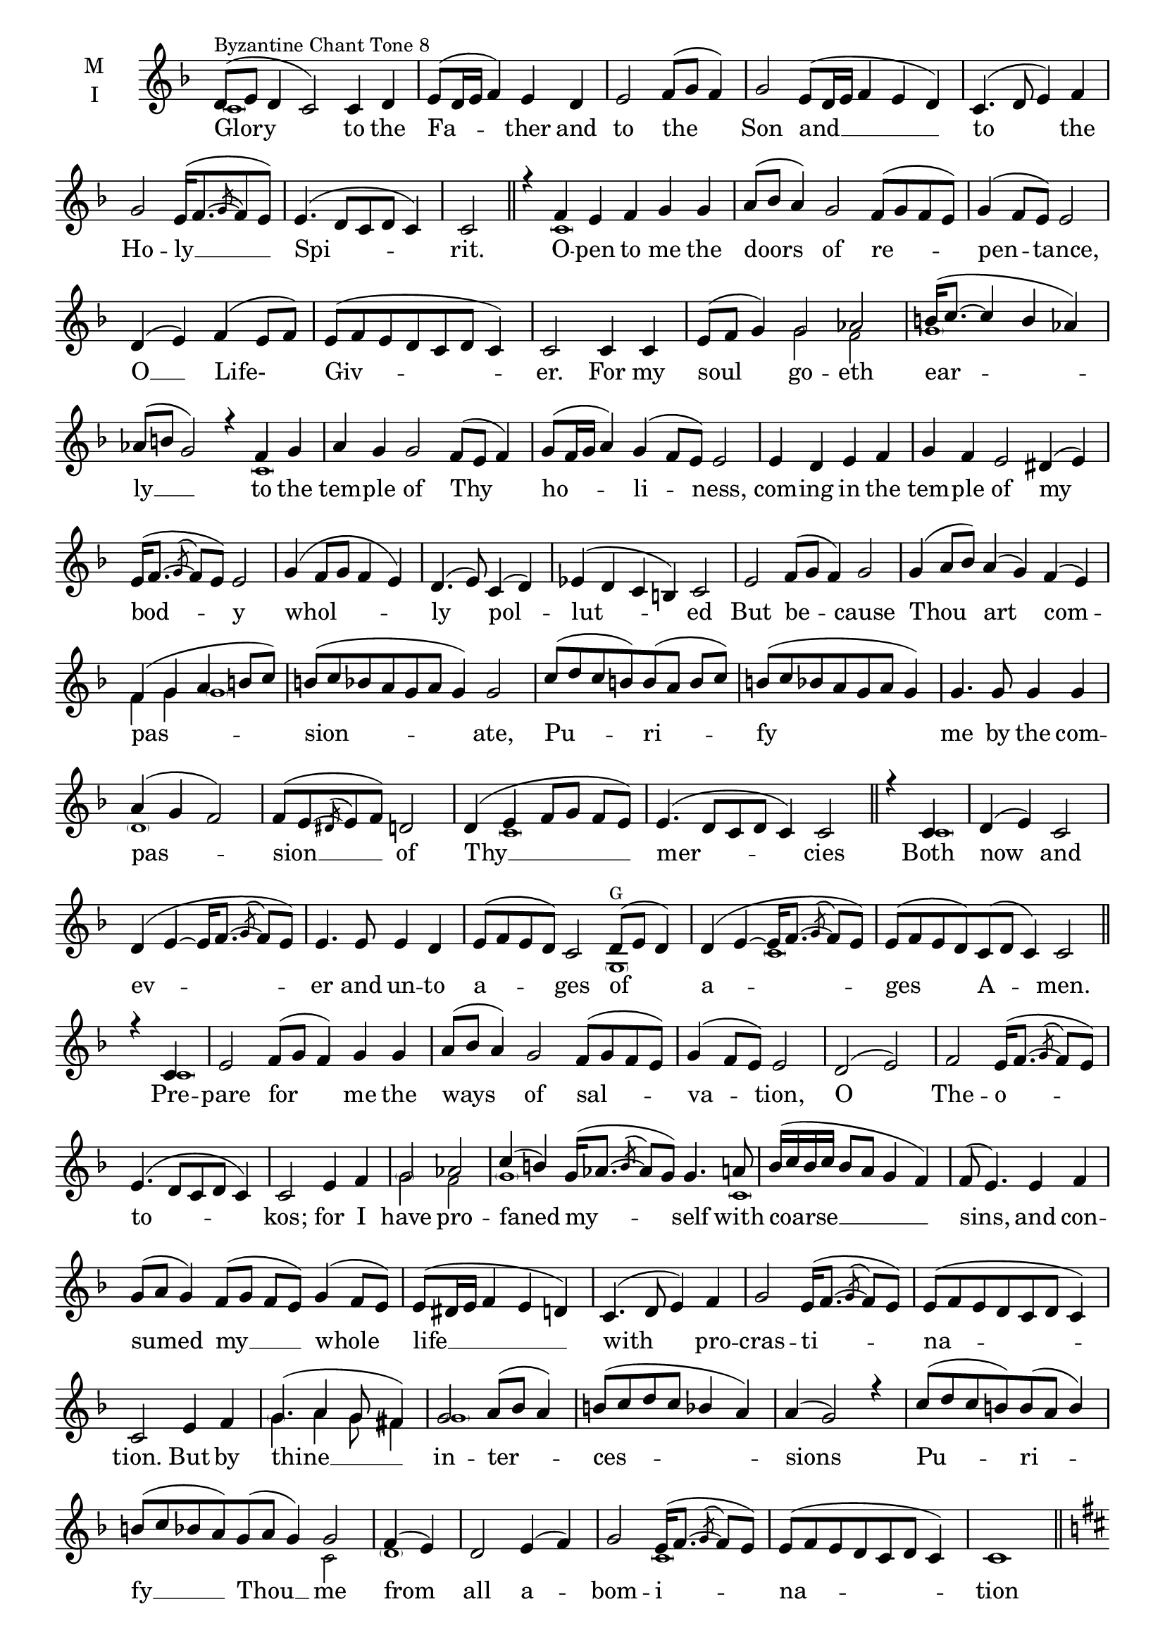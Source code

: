 \version "2.18.2"

onebm=\set Timing.measureLength = #(ly:make-moment 1/4)
twobm=\set Timing.measureLength = #(ly:make-moment 2/4)
fourbm=\set Timing.measureLength = #(ly:make-moment 4/4)
fivebm=\set Timing.measureLength = #(ly:make-moment 5/4)
sixbm= \set Timing.measureLength = #(ly:make-moment 6/4)


global = {
  \time 6/4 % Starts with
  \key f \major
}

lyricText = \lyricmode {
  Glory to the Fa -- ther and to the Son
  and __ to the Ho -- ly __ Spi -- rit.

  O -- pen to me the doors of re -- pen -- tance,
  O __ Life- Giv -- er.
  For my soul go -- eth ear -- ly __
  to the tem -- ple of Thy ho -- li -- ness,
  com -- ing in the tem -- ple of my bod -- y
  whol -- ly pol -- lut -- ed
  But be -- cause Thou art com -- pas -- sion -- ate,
  Pu -- ri -- fy me by the com -- pas -- sion __  of Thy __  mer -- cies

  Both now and ev -- er
  and un -- to a -- ges of a -- ges A -- men.

  Pre -- pare for me the ways of sal -- va -- tion,
  O The -- o -- to -- kos;
  for I have pro -- faned my -- self with coarse __ sins,
  and con -- sumed my __ whole life __
  with pro -- cras -- ti -- na -- tion.
  But by thine __ in -- ter -- ces -- sions
  Pu -- ri -- fy __  Thou __  me
  from all a -- bom -- i -- na -- tion

  Have mer -- cy up -- on me, O God, ac -- cord -- ing to Thy great mer -- cy;
  and ac -- cord -- ing to the  mul -- ti -- tude of Thy com -- pas -- sions
  blot out mine in -- iq -- ui -- ties.

  If I think up -- on the mul -- ti -- tude of my __ e -- vil deeds,
  wretch that I __  am,
  I trem -- ble for the ter -- ri -- ble
  Day of Judg -- ment.
  But trust -- ing the com -- pas -- sion of Thy mer -- cy,
  I shout to Thee __ like Da -- vid:
  Have mer -- cy up -- on me,
  O God, __
  ac -- cord -- ing to __ thy great __ Mer -- cy. __
}

melody = \relative g' {
  % Glory to the Father and to the Son
  d8(^\markup{\small{Byzantine Chant Tone 8}} e d4 c2) c4 d |
    \fourbm e8( d16 e f4) e d | e2 f8( g f4) |\sixbm g2
  % And to the Holy Spirit.
  e8( d16 e f4 e d) |\fourbm c4.( d8 e4) f | g2 e16([ f8.~ \acciaccatura{g8} f8 e]) |
     e4.( d8 c d c4) |\twobm c2 \bar"||"

  % Open to me the doors of repentance,
  \sixbm r4 f4 e f g g | a8( bes a4) g2 f8( g f e ) |\fourbm g4( f8 e) e2 |
  % O Life-Giver.
  d4( e) f( e8 f) | e8(f e d c d c4) | c2
  % For my soul goeth early
  c4 c |\sixbm e8( f g4) g2 aes |\fourbm b16( c8.~ c4 b aes) |\sixbm aes8(b g2)
  % to the temple of Thy holiness,
  r4 f4 g | a g g2 f8( e f4) | g8( f16 g a4) g4( f8 e) e2 |
  % coming in the temple of my body
  \fourbm e4 d e f |\sixbm g f e2 dis4( e) |\fourbm e16( f8.~ \acciaccatura{g8} f8 e) e2 |
  % wholly polluted
  g4( f8 g f4 e) | d4.( e8) c4( d) |\sixbm ees( d c b) c2 |
  % But because Thou art compassionate,
  e2 f8( g f4) g2 | g4( a8 bes) a4( g) f( e) |\fourbm f( g a b8 c) |\sixbm b( c bes a g a g4) g2 |
  % Purify me by the compassion of Thy mercies
  \fourbm c8( d c b) b( a b c) | b( c bes a  g a g4) | g4. g8 g4 g | a4( g f2) |
     f8( e~ \acciaccatura{dis8} e f) d2 | d4( e f8 g f e) |\sixbm e4.( d8 c d c4) c2 \bar "||"

  % Both now and ever
  \twobm r4 c |\fourbm d4( e) c2 | d4( e4~ e16 f8.~ \acciaccatura{g8} f8 e) | e4.
  % and unto ages of ages Amen.
  e8 e4 d |\sixbm e8( f e d) c2 d8( e d4) |\fourbm d4( e4~ e16 f8.~ \acciaccatura{g8} f8 e) |
     \sixbm e( f e d) c( d c4) c2 \bar"||"

  % Prepare for me the ways of salvation,
  \twobm r4 c4 |\sixbm e2 f8( g f4) g g | a8( bes a4) g2 f8( g f e) |\fourbm g4( f8 e) e2 |
  % O Theotokos;
  d( e) f2 e16( f8.~ \acciaccatura{g8} f8 e) | e4.( d8 c d c4) | c2
  % for I have profaned myself with coarse sins,
  e4 f | g2 aes |\sixbm c4( b) g16( aes8.~ \acciaccatura{b} aes8 g) g4. a8 |
     \fourbm bes16([ c bes c] bes8 a g4 f) | f8( e4.)
  % and consumed my whole life
  e4 f |\sixbm g8( a g4) f8( g f e) g4( f8 e) |\fourbm e8( dis16 e f4 e d) |
  % with procrastination.
  c4.( d8 e4) f | g2 e16( f8.~ \acciaccatura{g8} f8 e) | | e( f e d c d c4) | c2
  % But by thine intercessions
  e4 f | g4.( a4 g8 fis4) | g2 a8( bes a4) | b8( c d c bes4 a) | a4( g2) r4 |
  % Purify Thou me
  c8( d c b) b8( a b4) |\sixbm b8( c bes a) g8( a g4) g2 |
  % from all abomination
  \twobm f4( e) |\fourbm d2 e4( f) | g2 e16( f8.~ \acciaccatura{g8} f8 e) | e( f e d c d c4) | c1 \bar"||"

  \break \key d \major
  % Have mercy upon me, O God, according to Thy great mercy;
  \onebm r8^\markup{\small{Tone 6 - Quickly!}} d8 |\set Timing.measureLength = #(ly:make-moment 9/4)
     g8 g g g g g g4 g8 a g fis ees fis fis( g) g4 |
  % and according to the multitude of Thy compassions
  \set Timing.measureLength = #(ly:make-moment 9/4)
    d8 d g g g g g g g fis g a bes16( a) g8 r4
  % blot out mine iniquities.
    \override BreathingSign.text = \markup { \musicglyph #"scripts.caesura.curved" } \breathe
    a8(^\markup{\small{slower}} bes) |\set Timing.measureLength = #(ly:make-moment 10/4)
             a4( g) fis g fis8( g fis ees) d( ees d4) d2 \bar"||"

  % If I think upon the multitude of my evil deeds,
  \twobm fis4 g |\fourbm a r8 g g4 a | c8( bes) a4 g fis g8.( fis16 g8 a g4 fis) |
    \sixbm fis8( f4.) fis8( g fis4) g2 |
  % wretch that I am,
  \fourbm a4( g8 fis) fis4( g) | fis8( g fis ees d ees d4) | d2
  % I tremble for the terrible
  d4( ees) | g16( fis g a g8 fis ees4 d) | c2 g'4 g |\sixbm a8([ bes c bes]) a([ bes a g]) g2 |
  % Day of Judgment.
  \fourbm a4( g8 fis) fis4( g) | fis8( g fis ees d ees d4) | d2
  % But trusting the compassion of Thy mercy,
  r4 d4 |\sixbm g8( fis16 g a4) a2 g4 a |\fourbm bes8( a) g4 a bes | cis16( d8.~ d4  cis bes) | bes( a2)
  % I shout to Thee like David:
  a4 | bes2 g8( fis g4) |\sixbm a4( bes a g) fis( g) |\fourbm g16( a8.~ \acciaccatura{bes8} a8 g) g4.
  % Have mercy upon me,
  fis8 |\sixbm g4( a a16 bes8. \acciaccatura{c8} bes8 a) a4 a8( bes) | d8.( cis16 bes8 a) g2
  % O God
  fis8( g fis ees) |\fourbm g2( a | bes cis8[ d cis bes] |
     \sixbm d4~ d16. ees32 d8 cis2 bes4 a |\fourbm bes8 cis bes4 a4.)
  % According to thy great mercy.
  a8 |\sixbm bes4 a g8.( a16 g8 fis ees4) d |\fourbm d8( cis4. d8 ees g4) | fis8( g fis ees d4 g) |
     g4~( \tuplet3/2 {g8 fis ees} fis4. g8 |\fivebm a4 \acciaccatura{bes8} a4 g2.) \bar"|."
}

ison = \relative c' { \global \tiny
  \parenthesize c1 s1. s1 s\breve s s1 s4
  \parenthesize c1 s\breve s\breve s s4
  g'2 f \parenthesize g1 s1
  \parenthesize c,1 s\breve s s s s s s2
  f4 g \parenthesize g1 s\breve s
  \parenthesize d1 s1 s4
  \parenthesize c1 s1 s2
  \parenthesize c1 s\breve s1 s4
  \parenthesize g1^G
  \parenthesize c1 s1 s4
  \parenthesize c1 s\breve s s s2. s2
  \parenthesize g'2 f
  \parenthesize g1 s4.
  \parenthesize c,1 s\breve s s s1. s8
  \parenthesize g'4. a4 g8 fis4 \parenthesize g1 s\breve s
  c,2 \parenthesize d1 s
  \parenthesize c1 s1.

  % Tone 6
  \parenthesize d1 s\breve s s s4
  \parenthesize d2. s8 \parenthesize g1 s8
  \parenthesize d1 s\breve s s1
  \parenthesize cis1 s2
  \parenthesize g'1 s1
  \parenthesize d1 s\breve s1
  g4 a bes8 a g4 \parenthesize a1 s1.
  \parenthesize g1 s1
  \parenthesize d1 s1.
  \parenthesize a'4 a8 a g2 d1 g2 a g \parenthesize a1 s1
  \parenthesize g2 \parenthesize d1 s1
  d8 cis4. \parenthesize d1
}

\score {
  \new ChoirStaff <<
    \new Staff \with {
      midiInstrument = "choir aahs"
      instrumentName = \markup \center-column { M I }
    } <<
      \new Voice = "melody" { \voiceOne \melody }
      \new Voice = "ison" { \voiceTwo \ison }
    >>
    \new Lyrics \with {
      \override VerticalAxisGroup #'staff-affinity = #CENTER
    } \lyricsto "melody" \lyricText

  >>
  \layout {
    \context {
      \Staff
      \remove "Time_signature_engraver"
    }
    \context {
      \Score
      \omit BarNumber
    }
  }
  \midi { \tempo 4 = 100
          \context {
            \Voice
            \remove "Dynamic_performer"
    }
  }
}
